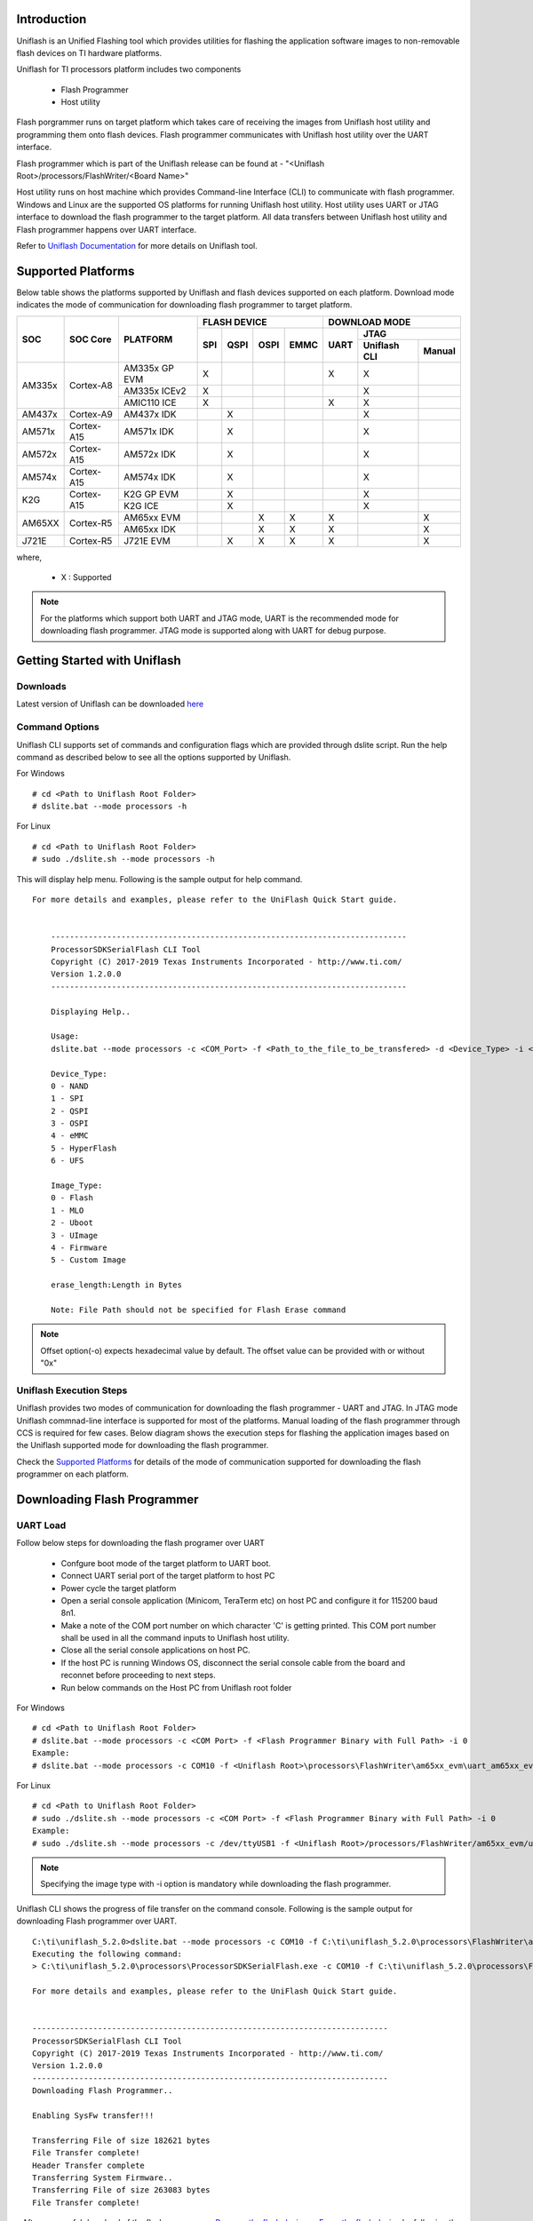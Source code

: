 
Introduction
^^^^^^^^^^^^^^
Uniflash is an Unified Flashing tool which provides utilities for flashing the application software
images to non-removable flash devices on TI hardware platforms.

Uniflash for TI processors platform includes two components

 - Flash Programmer
 - Host utility

Flash porgrammer runs on target platform which takes care of receiving the images from Uniflash host
utility and programming them onto flash devices. Flash programmer communicates with Uniflash host utility
over the UART interface.

Flash programmer which is part of the Uniflash release can be found at - "<Uniflash Root>/processors/FlashWriter/<Board Name>"

Host utility runs on host machine which provides Command-line Interface (CLI) to communicate with flash programmer.
Windows and Linux are the supported OS platforms for running Uniflash host utility. Host utility uses UART or JTAG
interface to download the flash programmer to the target platform. All data transfers between
Uniflash host utility and Flash programmer happens over UART interface.

Refer to `Uniflash Documentation <http://processors.wiki.ti.com/index.php/Category:CCS_UniFlash>`__
for more details on Uniflash tool.


Supported Platforms
^^^^^^^^^^^^^^^^^^^^
Below table shows the platforms supported by Uniflash and flash devices supported on each platform.
Download mode indicates the mode of communication for downloading flash programmer to target platform.

+----------------+----------------+------------------+---------------+------+------+---------------------------+
|      SOC       |    SOC Core    |    PLATFORM      |    FLASH DEVICE             |       DOWNLOAD MODE       |
|                |                |                  +-------+-------+------+------+------+--------------------+
|                |                |                  | SPI   | QSPI  | OSPI | EMMC | UART |       JTAG         |
|                |                |                  |       |       |      |      |      +------------+-------+
|                |                |                  |       |       |      |      |      |Uniflash CLI| Manual|
+================+================+==================+=======+=======+======+======+======+============+=======+
| AM335x         | Cortex-A8      | AM335x GP EVM    |   X   |       |      |      |   X  |     X      |       |
|                |                +------------------+-------+-------+------+------+------+------------+-------+
|                |                | AM335x ICEv2     |   X   |       |      |      |      |     X      |       |
|                |                +------------------+-------+-------+------+------+------+------------+-------+
|                |                | AMIC110 ICE      |   X   |       |      |      |   X  |     X      |       |
+----------------+----------------+------------------+-------+-------+------+------+------+------------+-------+
| AM437x         | Cortex-A9      | AM437x IDK       |       |   X   |      |      |      |     X      |       |
+----------------+----------------+------------------+-------+-------+------+------+------+------------+-------+
| AM571x         | Cortex-A15     | AM571x IDK       |       |   X   |      |      |      |     X      |       |
+----------------+----------------+------------------+-------+-------+------+------+------+------------+-------+
| AM572x         | Cortex-A15     | AM572x IDK       |       |   X   |      |      |      |     X      |       |
+----------------+----------------+------------------+-------+-------+------+------+------+------------+-------+
| AM574x         | Cortex-A15     | AM574x IDK       |       |   X   |      |      |      |     X      |       |
+----------------+----------------+------------------+-------+-------+------+------+------+------------+-------+
| K2G            | Cortex-A15     | K2G GP EVM       |       |   X   |      |      |      |     X      |       |
|                |                +------------------+-------+-------+------+------+------+------------+-------+
|                |                | K2G ICE          |       |   X   |      |      |      |     X      |       |
+----------------+----------------+------------------+-------+-------+------+------+------+------------+-------+
| AM65XX         | Cortex-R5      | AM65xx EVM       |       |       |   X  |   X  |   X  |            |   X   |
|                |                +------------------+-------+-------+------+------+------+------------+-------+
|                |                | AM65xx IDK       |       |       |   X  |   X  |   X  |            |   X   |
+----------------+----------------+------------------+-------+-------+------+------+------+------------+-------+
| J721E          | Cortex-R5      | J721E EVM        |       |   X   |   X  |   X  |   X  |            |   X   |
+----------------+----------------+------------------+-------+-------+------+------+------+------------+-------+


where,

 - X  : Supported

.. note:: For the platforms which support both UART and JTAG mode, UART is the recommended mode for
          downloading flash programmer. JTAG mode is supported along with UART for debug purpose.


Getting Started with Uniflash
^^^^^^^^^^^^^^^^^^^^^^^^^^^^^^^^

Downloads
"""""""""""
Latest version of Uniflash can be downloaded `here <http://www.ti.com/tool/download/UNIFLASH>`__


Command Options
""""""""""""""""
Uniflash CLI supports set of commands and configuration flags which are provided through dslite script.
Run the help command as described below to see all the options supported by Uniflash.

For Windows
::

        # cd <Path to Uniflash Root Folder>
        # dslite.bat --mode processors -h



For Linux

::

        # cd <Path to Uniflash Root Folder>
        # sudo ./dslite.sh --mode processors -h



This will display help menu.
Following is the sample output for help command.
::

    For more details and examples, please refer to the UniFlash Quick Start guide.


        ----------------------------------------------------------------------------
        ProcessorSDKSerialFlash CLI Tool
        Copyright (C) 2017-2019 Texas Instruments Incorporated - http://www.ti.com/
        Version 1.2.0.0
        ----------------------------------------------------------------------------

        Displaying Help..

        Usage:
        dslite.bat --mode processors -c <COM_Port> -f <Path_to_the_file_to_be_transfered> -d <Device_Type> -i <Image_Type> -e <erase_length> -o <Offset>

        Device_Type:
        0 - NAND
        1 - SPI
        2 - QSPI
        3 - OSPI
        4 - eMMC
        5 - HyperFlash
        6 - UFS

        Image_Type:
        0 - Flash
        1 - MLO
        2 - Uboot
        3 - UImage
        4 - Firmware
        5 - Custom Image

        erase_length:Length in Bytes

        Note: File Path should not be specified for Flash Erase command


.. note::

           Offset option(-o) expects hexadecimal value by default.
           The offset value can be provided with or without "0x"


Uniflash Execution Steps
"""""""""""""""""""""""""
Uniflash provides two modes of communication for downloading the flash programmer - UART and JTAG.
In JTAG mode Uniflash commnad-line interface is supported for most of the platforms.
Manual loading of the flash programmer through CCS is required for few cases.
Below diagram shows the execution steps for flashing the application images based on the Uniflash
supported mode for downloading the flash programmer.

.. Image:: /images/Uniflash_Execution_Steps.png
    :width: 650px
    :align: center
    :height: 1000px

Check the `Supported Platforms <index_board.html#supported-platforms>`__ for details of the mode of communication supported for
downloading the flash programmer on each platform.


Downloading Flash Programmer
^^^^^^^^^^^^^^^^^^^^^^^^^^^^^^^^
UART Load
"""""""""""
Follow below steps for downloading the flash programer over UART

 - Confgure boot mode of the target platform to UART boot.
 - Connect UART serial port of the target platform to host PC
 - Power cycle the target platform
 - Open a serial console application (Minicom, TeraTerm etc) on host PC and configure it for 115200 baud 8n1.
 - Make a note of the COM port number on which character 'C' is getting printed. This COM port number shall be used
   in all the command inputs to Uniflash host utility.
 - Close all the serial console applications on host PC.
 - If the host PC is running Windows OS, disconnect the serial console cable from the board and reconnet before proceeding to next steps.
 - Run below commands on the Host PC from Uniflash root folder

For Windows
::

        # cd <Path to Uniflash Root Folder>
        # dslite.bat --mode processors -c <COM Port> -f <Flash Programmer Binary with Full Path> -i 0
        Example:
        # dslite.bat --mode processors -c COM10 -f <Uniflash Root>\processors\FlashWriter\am65xx_evm\uart_am65xx_evm_flash_programmer.tiimage -i 0


For Linux

::

        # cd <Path to Uniflash Root Folder>
        # sudo ./dslite.sh --mode processors -c <COM Port> -f <Flash Programmer Binary with Full Path> -i 0
        Example:
        # sudo ./dslite.sh --mode processors -c /dev/ttyUSB1 -f <Uniflash Root>/processors/FlashWriter/am65xx_evm/uart_am65xx_evm_flash_programmer.tiimage -i 0

.. note:: Specifying the image type with -i option is mandatory while downloading the flash programmer.

Uniflash CLI shows the progress of file transfer on the command console.
Following is the sample output for downloading Flash programmer over UART.

::

        C:\ti\uniflash_5.2.0>dslite.bat --mode processors -c COM10 -f C:\ti\uniflash_5.2.0\processors\FlashWriter\am65xx_evm\uart_am65xx_evm_flash_programmer.tiimage -i 0
        Executing the following command:
        > C:\ti\uniflash_5.2.0\processors\ProcessorSDKSerialFlash.exe -c COM10 -f C:\ti\uniflash_5.2.0\processors\FlashWriter\am65xx_evm\uart_am65xx_evm_flash_programmer.tiimage -i 0

        For more details and examples, please refer to the UniFlash Quick Start guide.


        ----------------------------------------------------------------------------
        ProcessorSDKSerialFlash CLI Tool
        Copyright (C) 2017-2019 Texas Instruments Incorporated - http://www.ti.com/
        Version 1.2.0.0
        ----------------------------------------------------------------------------
        Downloading Flash Programmer..

        Enabling SysFw transfer!!!

        Transferring File of size 182621 bytes
        File Transfer complete!
        Header Transfer complete
        Transferring System Firmware..
        Transferring File of size 263083 bytes
        File Transfer complete!

|
 - After successful download of the flash programmer, `Program the flash device <index_board.html#programming-the-flash-device>`__
   or `Erase the flash device <index_board.html#erasing-the-flash-device>`__
   by following the steps described in the corresponding secions.
|

JTAG Load
"""""""""""""

Uniflash CLI JTAG Load
'''''''''''''''''''''''''
Follow below steps for downloading the flash programer over JTAG using Uniflash CLI

 - Confgure boot mode of the target platform to 'No Boot' or 'JTAG mode'
 - Connect UART serial port of the target platform to host PC
 - Power cycle the target platform
 - Prepare the CCS target configuration file for the platform under test and JTAG emulator being used.
 - Connect the JTAG port of the board to host PC running CCS.
 - Run below commands on the Host PC from Uniflash root folder


For Windows

::

        # cd <Path to Uniflash Root Folder>
        # dslite.bat --mode load --config=<CCS Target Config file (ccxml) with Full Path>
        -f <Flash Programmer Binary with Full Path> -n <Core ID to be Connected to JTAG on the Target Platform>
        Example:
        # dslite.bat --mode load --config=C:\Users\username\ti\CCSTargetConfigurations\idkAM574x.ccxml -f C:\ti\uniflash_5.2.0\processors\FlashWriter\idkAM574x\uart_idkAM574x_flash_programmer.out -n 8



For Linux

::

        # cd <Path to Uniflash Root Folder>
        # sudo ./dslite.sh --mode load --config=<CCS Target Config file (ccxml) with Full Path>
        -f <Flash Programmer Binary with Full Path> -n <Core ID to be Connected to JTAG on the Target Platform>
        Example:
        # sudo ./dslite.sh --mode load --config=/home/ti/CCSTargetConfigurations/idkAM574x.ccxml -f /home/user/ti/uniflash_5.2.0/processors/FlashWriter/idkAM574x/uart_idkAM574x_flash_programmer.out -n 8



Uniflash CLI shows the progress of file transfer on the command console.
Following is the sample output on Windows.

::

        C:\ti\uniflash_5.2.0>dslite.bat --mode load --config=C:\Users\username\ti\CCSTargetConfigurations\idkAM574x.ccxml -f C:\ti\uniflash_5.2.0\processors\FlashWriter\idkAM574x\uart_idkAM574x_flash_programmer.out -n 8
        Executing the following command:
        > "C:\ti\uniflash_5.2.0\deskdb\content\TICloudAgent\win\ccs_base\DebugServer\bin\DSLite" load --config=C:\Users\username\ti\CCSTargetConfigurations\idkAM574x.ccxml -f .\processors\FlashWriter\idkAM574x\uart_idkAM574x_flash_programmer.out -n 8

        For more details and examples, please refer to the UniFlash Quick Start guide.

        DSLite version 9.2.0.1723
        Configuring Debugger (may take a few minutes on first launch)...
                Initializing Register Database...
                Initializing: IcePick_D
                Executing Startup Scripts: IcePick_D
                Initializing: ARM9_ICONT1
                Executing Startup Scripts: ARM9_ICONT1
                Initializing: ARM9_ICONT2
                Executing Startup Scripts: ARM9_ICONT2
                Initializing: CS_DAP_IPU_1_C0
                Executing Startup Scripts: CS_DAP_IPU_1_C0
                Initializing: Cortex_M4_IPU1_C0
                Executing Startup Scripts: Cortex_M4_IPU1_C0
        GEL: Cortex_M4_IPU1_C0: GEL Output: --->>> AM574x Cortex M4 Startup Sequence In Progress... <<<---
        GEL: Cortex_M4_IPU1_C0: GEL Output: --->>> AM574x Cortex M4 Startup Sequence DONE! <<<---
        . . .
        . . .
        . . .
        GEL: CortexA15_0: GEL Output: --->>> IVAHD Initialization is DONE! ... <<<---
        GEL: CortexA15_0: GEL Output: --->>> PRUSS 1 and 2 Initialization is in progress ... <<<---
        GEL: CortexA15_0: GEL Output: --->>> PRUSS 1 and 2 Initialization is in complete ... <<<---
        Loading Program: .\processors\FlashWriter\idkAM574x\uart_idkAM574x_flash_programmer.out
                Preparing ...
                .text: 0 of 72000 at 0x40330074
                .text: 32752 of 72000 at 0x40330074: 15%
                .text: 65504 of 72000 at 0x40330074: 30%
                Finished: 30%
                Setting PC to entry point.: 30%
        Running...
        Success
|

 - Open serial console application (Ex: Minicom, TeraTerm) on host PC and configure it for 115200 baud 8n1.
 - Make a note of the COM port number on which character 'C' is getting printed. This COM port number shall be used
   in all the command inputs to Uniflash host utility.
 - Close all the serial console applications on host PC.
 - If the host PC is running Windows OS, disconnect the serial console cable from the board and reconnet before proceeding to next steps.
 - After successful download of the flash programmer, `Program the flash device <index_board.html#programming-the-flash-device>`__
   or `Erase the flash device <index_board.html#erasing-the-flash-device>`__
   by following the steps described in the corresponding secions.
|

Manual JTAG Load
''''''''''''''''''
Follow below steps for downloading the flash programer over JTAG manually

 - Confgure boot mode of the target platform to 'No Boot' or 'JTAG mode'
 - Connect UART serial port of the target platform to host PC
 - Setup the CCS target configuration file for the platform under test and JTAG emulator being used.

.. note:: Refer the `Platform Specific Information <index_board.html#platform-specific-information>`__ for more details on
          additional setup needed for CCS target configuration.


 - Connect the JTAG port of the board to host PC running CCS.
 - Power ON the board
 - Launch the target configuration file from CCS
 - Connect to the target SoC core on which flash programmer is supported.
 - Load and run the flash programmer binary
 - Open a serial console application (Minicom, TeraTerm etc) on host PC and configure it for 115200 baud 8n1.
 - Make a note of the COM port number on which character 'C' is getting printed. This COM port number shall be used
   in all the command inputs to Uniflash host utility.
 - Close all the serial console applications on host PC.
 - If the host PC is running Windows OS, disconnect the serial console cable from the board and reconnet before proceeding to next steps.
 - After successful download of the flash programmer, `Program the flash device <index_board.html#programming-the-flash-device>`__
   or `Erase the flash device <index_board.html#erasing-the-flash-device>`__
   by following the steps described in the corresponding secions.



Programming the Flash Device
^^^^^^^^^^^^^^^^^^^^^^^^^^^^^^^
Download the flash programmer using the steps described in section `Downloading Flash Programmer <index_board.html#downloading-flash-programmer>`__
before start programming application binaries to flash device.

Once the Flash Programmer is loaded and executed, use the following commands to program binaries onto the Flash Device.

For Windows
::

        # cd <Path to Uniflash Root Folder>
        # dslite.bat --mode processors -c <COM Port> -f <Path to the binary to be flashed> -d  <Flash Device Type> -o <offset>
        Example:
        # dslite.bat --mode processors -c COM10 -f C:\ti\pdk_am65xx_<ver>\packages\ti\boot\sbl\binary\am65xx_evm\ospi\bin\sbl_ospi_img_mcu1_0_release.tiimage -d 3 -o 0



For Linux
::

        # cd <Path to Uniflash Root Folder>
        # sudo ./dslite.sh --mode processors -c <COM Port> -f <Path to the binary to be flashed> -d  <Flash Device Type> -o <offset>
        Example:
        # sudo ./dslite.sh --mode processors -c /dev/ttyUSB1 -f /home/user/ti/pdk_am65xx_<ver>/packages/ti/boot/sbl/binary/am65xx_evm/ospi/bin/sbl_ospi_img_mcu1_0_release.tiimage -d 3 -o 0



Refer to `Uniflash Command Options <index_board.html#command-options>`__ for more details on command parameters.

Uniflash CLI shows the progress of file transfer on the command console.

.. note::
   Multiple images like bootloader, system firmware and application etc should be flashed to get the application
   booting from the boot device. Refer to the `FAQ section <index_board.html#uniflash-faq>`__ for additional references.

Following is the sample output for flashing RTOS application images on AM65xx platform.

::

        C:\ti\uniflash_5.2.0>dslite.bat --mode processors -c COM10 -f C:\ti\pdk_am65xx_1_0_6\packages\ti\boot\sbl\binary\am65xx_evm\ospi\bin\sbl_ospi_img_mcu1_0_release.tiimage -d 3 -o 0
        Executing the following command:
        > C:\ti\uniflash_5.2.0\processors\ProcessorSDKSerialFlash.exe -c COM10 -f C:\ti\pdk_am65xx_1_0_6\packages\ti\boot\sbl\binary\am65xx_evm\ospi\bin\sbl_ospi_img_mcu1_0_release.tiimage -d 3 -o 0

        For more details and examples, please refer to the UniFlash Quick Start guide.


        ----------------------------------------------------------------------------
        ProcessorSDKSerialFlash CLI Tool
        Copyright (C) 2017-2019 Texas Instruments Incorporated - http://www.ti.com/
        Version 1.2.0.0
        ----------------------------------------------------------------------------
        Transferring the Image to Flash Programmer..

        Transferring Header Information..
        Header Transfer Complete!

        Flashing Image of size 155614 bytes
        Flash Programming Success!


        C:\ti\uniflash_5.2.0\dslite --mode processors -c COM10 -f C:\ti\pdk_am65xx_1_0_6\packages\ti\drv\sciclient\soc\V0\sysfw.bin -d 3 -o 40000
        Executing the following command:
        > C:\ti\uniflash_5.2.0\processors\ProcessorSDKSerialFlash.exe -c COM10 -f C:\ti\pdk_am65xx_1_0_6\packages\ti\drv\sciclient\soc\V0\sysfw.bin -d 3 -o 40000

        For more details and examples, please refer to the UniFlash Quick Start guide.


        ----------------------------------------------------------------------------
        ProcessorSDKSerialFlash CLI Tool
        Copyright (C) 2017-2019 Texas Instruments Incorporated - http://www.ti.com/
        Version 1.2.0.0
        ----------------------------------------------------------------------------
        Transferring the Image to Flash Programmer..

        Transferring Header Information..
        Header Transfer Complete!

        Flashing Image of size 263083 bytes
        Flash Programming Success!


        C:\ti\uniflash_5.2.0\dslite --mode processors -c COM10 -f C:\ti\pdk_am65xx_1_0_6\packages\ti\board\bin\am65xx_evm\sd\armv8\led_TEST -d 3 -o A0000
        > C:\ti\uniflash_5.2.0\processors\ProcessorSDKSerialFlash.exe -c COM10 -f C:\ti\pdk_am65xx_1_0_6\packages\ti\board\bin\am65xx_evm\sd\armv8\led_TEST -d 3 -o A0000

        For more details and examples, please refer to the UniFlash Quick Start guide.


        ----------------------------------------------------------------------------
        ProcessorSDKSerialFlash CLI Tool
        Copyright (C) 2017-2019 Texas Instruments Incorporated - http://www.ti.com/
        Version 1.2.0.0
        ----------------------------------------------------------------------------
        Transferring the Image to Flash Programmer..

        Transferring Header Information..
        Header Transfer Complete!

        Flashing Image of size 72360 bytes
        Flash Programming Success!



Erasing the Flash Device
^^^^^^^^^^^^^^^^^^^^^^^^^
Download the flash programmer using the steps described in section `Downloading Flash Programmer <index_board.html#downloading-flash-programmer>`__
before start executing erase command.

Once the Flash programmer is loaded and executed, use the following commands to erase the Flash Device on the target platform

For Windows

::

        # cd <Path to Uniflash Root Folder>
        # dslite.bat --mode processors -c <COM Port> -e <Erase Length in Bytes> -d <Flash Device Type> -o <Erase Offset>
        Example:
        # dslite.bat --mode processors -c COM10 -e 10000 -d 3 -o 20000


For Linux

::

        # cd <Path to Uniflash Root Folder>
        # sudo ./dslite.sh --mode processors -c <COM Port> -e <Erase Length in Bytes> -d <Device Type> -o <Erase Offset>
        Example:
        # sudo ./dslite.sh  --mode processors -c /dev/ttyUSB1 -e 10000 -d 3 -o 20000


The application will output the status to the console on the Host PC.
Following is the sample output on Windows.

::

        C:\ti\uniflash_5.2.0>dslite.bat --mode processors -c COM10 -e 10000 -d 3 -o 0
        Executing the following command:
        > C:\ti\uniflash_5.2.0\processors\ProcessorSDKSerialFlash.exe -c COM10 -e 10000 -d 3 -o 0

        For more details and examples, please refer to the UniFlash Quick Start guide.


        ----------------------------------------------------------------------------
        ProcessorSDKSerialFlash CLI Tool
        Copyright (C) 2017-2019 Texas Instruments Incorporated - http://www.ti.com/
        Version 1.2.0.0
        ----------------------------------------------------------------------------
        Erasing Flash....

        Transferring Header information..
        Header Transfer Complete!!
        Flash Erase Success!


Platform Specific Information
^^^^^^^^^^^^^^^^^^^^^^^^^^^^^^^
AM335x
""""""""
 - Make sure the Profile Selection switch on AM335x GP EVM is set to Profile#2 while programming SPI flash

AM65xx/J721E
"""""""""""""

- Flash programmer requires system firmware while downloading the flash
  programmer through UART on AM65xx and J721E platforms. Uniflash host CLI loads
  the system firmware automatically while loading the flash programmer on these
  platforms. Flash programmer and system firmware binary (sysfw.bin) should be
  kept in the same folder for succesful downloading of flash programmer and
  system firmware.

- System firmware should be loaded through CCS script while loading the flash
  programmer through JTAG. Refer the EVM CCS Setup Documentation section below
  for details of setting up the CCS target configuration with system firmware
  download.

   - `AM65xx
     <index_how_to_guides.html#advanced-am65x-debug-setup-with-dmsc-firmware-load>`__

   - `J721E
     <http://software-dl.ti.com/jacinto7/esd/processor-sdk-rtos-jacinto7/latest/exports/docs/psdk_rtos_auto/docs/user_guide/ccs_setup_j721e.html>`__

J721E
""""""

- Set the dip switch SW3.1 on CP board to OFF while running the flash programmer
  for OSPI flashing on J721E EVM

Uniflash FAQ
^^^^^^^^^^^^^

- How do I confirm my HW setup is proper for image download over UART? Board
  should be configured for UART boot mode for downloading the images over UART.
  RoM bootloader sends a character 'C' at regular intervals on serial port in
  UART boot mode. Connect a serial console application on host PC to the UART
  port used for booting and veirfy the character 'C' is getting displayed, which
  confirms the HW setup needed for image download over UART is proper.

- How do I verify which COM number to be used for Uniflash image download? There
  may be multiple UART ports supported on the board but Uniflash image download
  happens on one specific UART port which is meant for UART boot. RoM bootloader
  and Uniflash flash programmer sends a character 'C' at regular intervals on
  the UART port used for image download. COM port number to be used for image
  download can be identified by checking for the character 'C' displayed on host
  PC.

- I am running Uniflash on Windows host and Uniflash CLI is not able to open COM
  port. What could be the reason? Some of the serial console application like
  TeraTerm on Windows changes the COM port settings which causes the COM port
  open failure from Uniflash. Disconnect the UART cable and reconnet before
  running the Uniflash commands everytime a serial console application is used
  to access the COM port on Windows.

- Should the flash device be erased using Uniflash erase command before flashing
  the images? No, Uniflash Erase command is provided to explicity erase the
  images on the flash device. Uniflash flash programmer erases the flash by
  default before flashing the images.

- What all the images that need to be flashed to get my application boot? It
  depends on the SoC flamily and OS being used by the application. In general, a
  secondary bootloader, any configuration files needed for system configuration
  and an application image are the minimum images that need to be flashed for
  booting to happen. Refer below documentation for more details

   * `RTOS <index_Foundational_Components.html#boot>`__

   * `Linux
     <http://software-dl.ti.com/processor-sdk-linux/esd/docs/latest/linux/Foundational_Components_U-Boot.html#u-boot>`__

Rebuilding Board-utils
^^^^^^^^^^^^^^^^^^^^^^
- Use the following commands to rebuild Uniflash and Apploader supported as part of board utils

- For Windows

::

        # cd <pdk_install_path>/packages
        # pdksetupenv.bat
        # cd ti\board\utils
        # gmake clean
        # gmake

- For Linux

::

        # cd <pdk_install_path>/packages
        # ./pdksetupenv.sh
        # cd ti/board/utils
        # make clean
        # make

- Uniflash binaries will be created under the folder <pdk_install_path>/packages/ti/board/utils/uniflash/bin/<board_name>/
- Apploader binaries will be created under the folder <pdk_install_path>/packages/ti/board/utils/uartAppLoader/bin/<board_name>/
